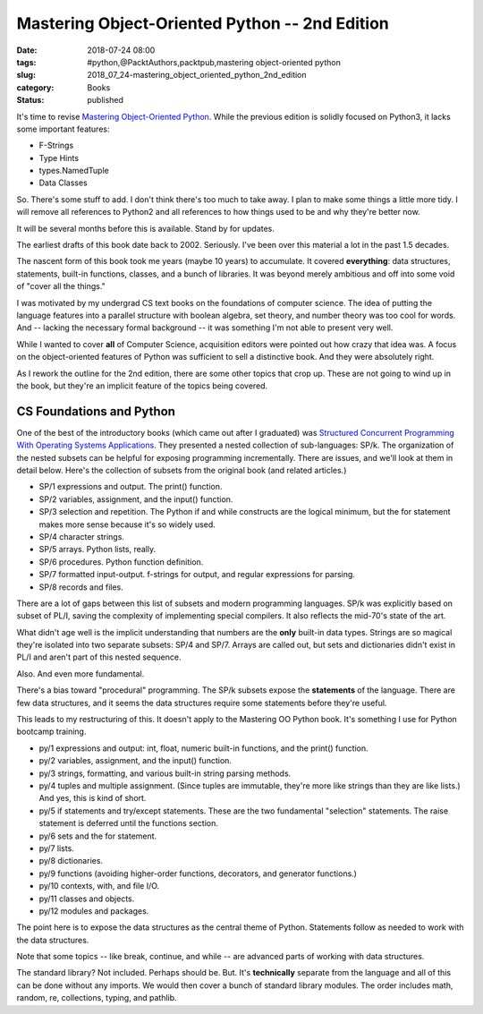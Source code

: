 Mastering Object-Oriented Python -- 2nd Edition
===============================================

:date: 2018-07-24 08:00
:tags: #python,@PacktAuthors,packtpub,mastering object-oriented python
:slug: 2018_07_24-mastering_object_oriented_python_2nd_edition
:category: Books
:status: published

It's time to revise `Mastering Object-Oriented
Python <https://www.packtpub.com/application-development/mastering-object-oriented-python>`__.
While the previous edition is solidly focused on Python3, it lacks
some important features:

-  F-Strings
-  Type Hints
-  types.NamedTuple
-  Data Classes


So. There's some stuff to add. I don't think there's too much to take
away. I plan to make some things a little more tidy. I will remove
all references to Python2 and all references to how things used to be
and why they're better now.

It will be several months before this is available. Stand by for
updates.


The earliest drafts of this book date back to 2002. Seriously. I've
been over this material a lot in the past 1.5 decades.


The nascent form of this book took me years (maybe 10 years) to
accumulate. It covered **everything**: data structures, statements,
built-in functions, classes, and a bunch of libraries. It was beyond
merely ambitious and off into some void of "cover all the things."


I was motivated by my undergrad CS text books on the foundations of
computer science. The idea of putting the language features into a
parallel structure with boolean algebra, set theory, and number
theory was too cool for words. And -- lacking the necessary formal
background -- it was something I'm not able to present very well.


While I wanted to cover **all** of Computer Science, acquisition
editors were pointed out how crazy that idea was. A focus on the
object-oriented features of Python was sufficient to sell a
distinctive book. And they were absolutely right.


As I rework the outline for the 2nd edition, there are some other
topics that crop up. These are not going to wind up in the book, but
they're an implicit feature of the topics being covered.

CS Foundations and Python
-------------------------


One of the best of the introductory books (which came out after I
graduated) was `Structured Concurrent Programming With Operating
Systems
Applications <https://books.google.com/books/about/Structured_Concurrent_Programming_With_O.html?id=GPsmAAAAMAAJ>`__.
They presented a nested collection of sub-languages: SP/k. The
organization of the nested subsets can be helpful for exposing
programming incrementally. There are issues, and we'll look at them
in detail below. Here's the collection of subsets from the original
book (and related articles.)


-   SP/1 expressions and output. The print() function.

-   SP/2 variables, assignment, and the input() function.

-   SP/3 selection and repetition. The Python if and while constructs
    are the logical minimum, but the for statement makes more sense
    because it's so widely used.

-   SP/4 character strings.

-   SP/5 arrays. Python lists, really.

-   SP/6 procedures. Python function definition.

-   SP/7 formatted input-output. f-strings for output, and regular expressions for parsing.

-   SP/8 records and files.


There are a lot of gaps between this list of subsets and modern
programming languages. SP/k was explicitly based on subset of PL/I,
saving the complexity of implementing special compilers. It also
reflects the mid-70's state of the art.

What didn't age well is the implicit understanding that numbers are
the **only** built-in data types. Strings are so magical they're
isolated into two separate subsets: SP/4 and SP/7. Arrays are called
out, but sets and dictionaries didn't exist in PL/I and aren't part
of this nested sequence.

Also. And even more fundamental.

There's a bias toward "procedural" programming. The SP/k subsets
expose the **statements** of the language. There are few data
structures, and it seems the data structures require some statements
before they're useful.

This leads to my restructuring of this. It doesn't apply to the
Mastering OO Python book. It's something I use for Python bootcamp
training.

-   py/1 expressions and output: int, float, numeric built-in
    functions, and the print() function.

-   py/2 variables, assignment, and the input() function.

-   py/3 strings, formatting, and various built-in string parsing
    methods.

-   py/4 tuples and multiple assignment. (Since tuples are immutable,
    they're more like strings than they are like lists.) And yes, this
    is kind of short.

-   py/5 if statements and try/except statements. These are the two
    fundamental "selection" statements. The raise statement is
    deferred until the functions section.

-   py/6 sets and the for statement.

-   py/7 lists.

-   py/8 dictionaries.

-   py/9 functions (avoiding higher-order functions, decorators, and
    generator functions.)

-   py/10 contexts, with, and file I/O.

-   py/11 classes and objects.

-   py/12 modules and packages.

   
The point here is to expose the data structures as the central
theme of Python. Statements follow as needed to work with the data
structures.


Note that some topics -- like break, continue, and while -- are
advanced parts of working with data structures.


The standard library? Not included. Perhaps should be. But. It's
**technically** separate from the language and all of this can be
done without any imports. We would then cover a bunch of standard
library modules. The order includes math, random, re, collections,
typing, and pathlib.





